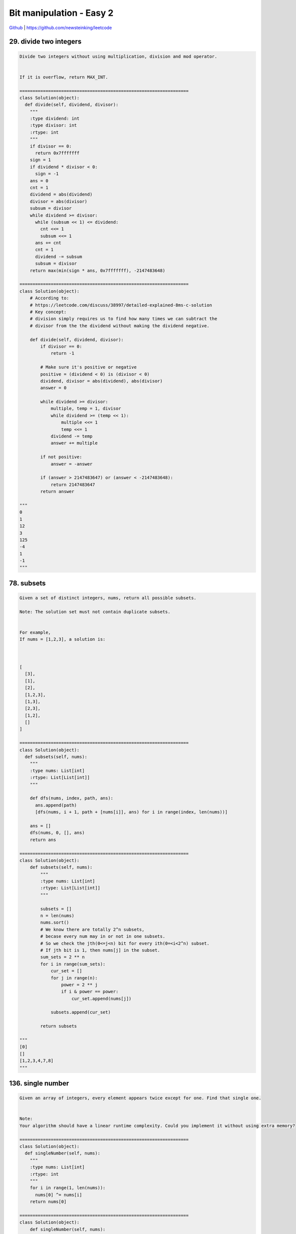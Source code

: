 Bit manipulation - Easy 2
=======================================


`Github <https://github.com/newsteinking/leetcode>`_ | https://github.com/newsteinking/leetcode

29. divide two integers
------------------------------------------------

.. code-block:: python


    Divide two integers without using multiplication, division and mod operator.


    If it is overflow, return MAX_INT.

    =================================================================
    class Solution(object):
      def divide(self, dividend, divisor):
        """
        :type dividend: int
        :type divisor: int
        :rtype: int
        """
        if divisor == 0:
          return 0x7fffffff
        sign = 1
        if dividend * divisor < 0:
          sign = -1
        ans = 0
        cnt = 1
        dividend = abs(dividend)
        divisor = abs(divisor)
        subsum = divisor
        while dividend >= divisor:
          while (subsum << 1) <= dividend:
            cnt <<= 1
            subsum <<= 1
          ans += cnt
          cnt = 1
          dividend -= subsum
          subsum = divisor
        return max(min(sign * ans, 0x7fffffff), -2147483648)

    =================================================================
    class Solution(object):
        # According to:
        # https://leetcode.com/discuss/38997/detailed-explained-8ms-c-solution
        # Key concept:
        # division simply requires us to find how many times we can subtract the
        # divisor from the the dividend without making the dividend negative.

        def divide(self, dividend, divisor):
            if divisor == 0:
                return -1

            # Make sure it's positive or negative
            positive = (dividend < 0) is (divisor < 0)
            dividend, divisor = abs(dividend), abs(divisor)
            answer = 0

            while dividend >= divisor:
                multiple, temp = 1, divisor
                while dividend >= (temp << 1):
                    multiple <<= 1
                    temp <<= 1
                dividend -= temp
                answer += multiple

            if not positive:
                answer = -answer

            if (answer > 2147483647) or (answer < -2147483648):
                return 2147483647
            return answer

    """
    0
    1
    12
    3
    125
    -4
    1
    -1
    """


78. subsets
------------------------------------------------

.. code-block:: python

    Given a set of distinct integers, nums, return all possible subsets.

    Note: The solution set must not contain duplicate subsets.


    For example,
    If nums = [1,2,3], a solution is:



    [
      [3],
      [1],
      [2],
      [1,2,3],
      [1,3],
      [2,3],
      [1,2],
      []
    ]

    =================================================================
    class Solution(object):
      def subsets(self, nums):
        """
        :type nums: List[int]
        :rtype: List[List[int]]
        """

        def dfs(nums, index, path, ans):
          ans.append(path)
          [dfs(nums, i + 1, path + [nums[i]], ans) for i in range(index, len(nums))]

        ans = []
        dfs(nums, 0, [], ans)
        return ans

    =================================================================
    class Solution(object):
        def subsets(self, nums):
            """
            :type nums: List[int]
            :rtype: List[List[int]]
            """

            subsets = []
            n = len(nums)
            nums.sort()
            # We know there are totally 2^n subsets,
            # becase every num may in or not in one subsets.
            # So we check the jth(0<=j<n) bit for every ith(0=<i<2^n) subset.
            # If jth bit is 1, then nums[j] in the subset.
            sum_sets = 2 ** n
            for i in range(sum_sets):
                cur_set = []
                for j in range(n):
                    power = 2 ** j
                    if i & power == power:
                        cur_set.append(nums[j])

                subsets.append(cur_set)

            return subsets

    """
    [0]
    []
    [1,2,3,4,7,8]
    """



136. single number
------------------------------------------------

.. code-block:: python


    Given an array of integers, every element appears twice except for one. Find that single one.


    Note:
    Your algorithm should have a linear runtime complexity. Could you implement it without using extra memory?

    =================================================================
    class Solution(object):
      def singleNumber(self, nums):
        """
        :type nums: List[int]
        :rtype: int
        """
        for i in range(1, len(nums)):
          nums[0] ^= nums[i]
        return nums[0]

    =================================================================
    class Solution(object):
        def singleNumber(self, nums):
            num = nums[0]
            for i in nums[1:]:
                num = num ^ i
            return num

    """
    [1]
    [1,2,3,4,4,3,2]
    """



137. single number 2
------------------------------------------------

.. code-block:: python


    Given an array of integers, every element appears three times except for one, which appears exactly once. Find that single one.



    Note:
    Your algorithm should have a linear runtime complexity. Could you implement it without using extra memory?

    =================================================================
    class Solution(object):
      def singleNumber(self, nums):
        """
        :type nums: List[int]
        :rtype: int
        """

        def singleNumberK(nums, k):
          ret = 0
          count = [0] * 32
          for i in range(0, 32):
            for num in nums:
              if num & (1 << i):
                count[i] += 1
            if count[i] % 3 != 0:
              ret |= 1 << i
          if ret > 0x7fffffff:
            ret -= 0x100000000
          return ret

        return singleNumberK(nums, 3)

    =================================================================
    class Solution(object):
        """
        If you sum the ith bit of all numbers and mod 3,
        it must be either 0 or 1 due to the constraint of this problem
        where each number must appear either three times or once.
        This will be the ith bit of that "single number".

        Refer to:
        https://discuss.leetcode.com/topic/455/constant-space-solution
        """
        def singleNumber(self, nums):
            bit_record = [0] * 32
            result = 0
            for i in range(32):
                for n in nums:
                    bit_record[i] += (n >> i) & 0x1
                bit_val = bit_record[i] % 3
                result |= bit_val << i

            # Int in python is an object and has no upper limit,
            # If you do 1<<31, you get 2147483648 other than -2147483648
            return result - 2**32 if result >= 2**31 else result


    class Solution_2(object):
        """
        Use two-bits represents the sum(should be 0/3, 1, 2) of all num's i-th bit.
        Twice-Once(the two bits): 00(0, 3)-->01(1)-->10(2)-->00(0, 3)
        Then we need to set rules for 'once' and 'twice' so that they act as we hopes.
            once = once ^ n & (~twice)
            twice = twice ^ n & (~once)

        Since each of the 32 bits follow the same rules,
        we can calculate them all at once.  Refer to:
        https://discuss.leetcode.com/topic/2031/challenge-me-thx/17
        """
        def singleNumber(self, nums):
            once, twice = 0, 0
            for n in nums:
                once = once ^ n & (~twice)
                twice = twice ^ n & (~once)
            return once


    """
    [1]
    [1,1,3,1]
    [1,1,1,2,2,2,3,4,4,4]
    [-2,-2,1,1,-3,1,-3,-3,-4,-2]
    """



201. bitwise and of numbers range
------------------------------------------------

.. code-block:: python

    Given a range [m, n] where 0 <= m <= n <= 2147483647, return the bitwise AND of all numbers in this range, inclusive.


    For example, given the range [5, 7], you should return 4.


    Credits:Special thanks to @amrsaqr for adding this problem and creating all test cases.

    =================================================================
    class Solution(object):
      def rangeBitwiseAnd(self, m, n):
        """
        :type m: int
        :type n: int
        :rtype: int
        """
        while m < n:
          n = n & n - 1
        return n

    =================================================================
    class Solution(object):
        """ Refer to
        https://leetcode.com/discuss/32115/bit-operation-solution-java

        The idea is very simple:
            1. last bit of (odd number & even number) is 0.
            2. when m != n, there is at least an odd number and an even number,
            so the last bit position result is 0;
            3. when m == n: just return m.

        For example: m = xy, n = xz, m < n, so y < z. Here x, y, z are some bits.
        And x is all the shared bits of the high position.
        y < z, so bitwise AND of all numbers in [xy, xz] is x0...0
        """
        # Recursive
        def rangeBitwiseAnd(self, m, n):
            if m == n:
                return m
            else:
                return self.rangeBitwiseAnd(m >> 1, n >> 1) << 1

        # Iteration
        def rangeBitwiseAnd_1(self, m, n):
            if m == 0:
                return 0
            trans_count = 0
            while m < n:
                m >>= 1
                n >>= 1
                trans_count += 1
            return m << trans_count

        # Another simple solution
        def rangeBitwiseAnd_2(self, m, n):
            while m < n:
                n = n & (n-1)
            return n

    """
    0
    0
    12
    12
    0
    2147483647
    """



260. single number 3
------------------------------------------------

.. code-block:: python


    Given an array of numbers nums, in which exactly two elements appear only once and all the other elements appear exactly twice. Find the two elements that appear only once.


    For example:


    Given nums = [1, 2, 1, 3, 2, 5], return [3, 5].


    Note:

    The order of the result is not important. So in the above example, [5, 3] is also correct.
    Your algorithm should run in linear runtime complexity. Could you implement it using only constant space complexity?



    Credits:Special thanks to @jianchao.li.fighter for adding this problem and creating all test cases.

    =================================================================
    class Solution(object):
      def singleNumber(self, nums):
        """
        :type nums: List[int]
        :rtype: List[int]
        """
        xor = 0
        for num in nums:
          xor ^= num

        xor = xor & -xor
        a, b = 0, 0
        for num in nums:
          if num & xor:
            a ^= num
          else:
            b ^= num

        return a, b

    =================================================================
    class Solution(object):
        # Clear explanation according to
        # https://leetcode.com/discuss/60408/sharing-explanation-of-the-solution
        def singleNumber(self, nums):
            xor_res = 0
            for num in nums:
                xor_res ^= num

            # Assume the two different numbers diff at ith bit(i is the rightmost).
            # Then we can get 0x000...1...000, 1 is the ith bit by the following.
            xor_res &= -xor_res
            num_a, num_b = 0, 0
            for num in nums:
                # All the numbers can be partitioned into
                # two groups according to their bits at location i.
                # The first group consists of all numbers whose bits at i is 0.
                # The second group consists of all numbers whose bits at i is 1.
                # The two different number a and b is in the two different groups.
                if num & xor_res == 0:
                    num_a ^= num
                else:
                    num_b ^= num
            return [num_a, num_b]

    """
    [-1,0]
    [1, 2, 1, 3, 2, 5]
    [-1,-1,-2,-2,-3,-3,-3,-3,4,-5]
    """



318. maximum product from all buildings
------------------------------------------------

.. code-block:: python


    Given a string array words, find the maximum value of length(word[i]) * length(word[j]) where the two words do not share common letters.
    You may assume that each word will contain only lower case letters.
    If no such two words exist, return 0.



    Example 1:


    Given ["abcw", "baz", "foo", "bar", "xtfn", "abcdef"]
    Return 16
    The two words can be "abcw", "xtfn".


    Example 2:


    Given ["a", "ab", "abc", "d", "cd", "bcd", "abcd"]
    Return 4
    The two words can be "ab", "cd".


    Example 3:


    Given ["a", "aa", "aaa", "aaaa"]
    Return 0
    No such pair of words.


    Credits:Special thanks to @dietpepsi for adding this problem and creating all test cases.

    =================================================================
    class Solution(object):
      def maxProduct(self, words):
        """
        :type words: List[str]
        :rtype: int
        """
        bitmap = [0] * len(words)
        mask = 0x01
        ans = 0
        for i in range(0, len(words)):
          word = words[i]
          for c in word:
            bitmap[i] |= (mask << (ord(c) - ord('a')))
        for i in range(0, len(words)):
          for j in range(0, i):
            if bitmap[i] & bitmap[j] == 0:
              ans = max(ans, len(words[i]) * len(words[j]))

        return ans

    =================================================================
    class Solution(object):
        def maxProduct(self, words):
            max_product = 0
            length = len(words)
            bit_record = [0] * length
            # Use 1bit to represent each letter, and
            # use 32bit(Int variable, bitMap[i]) to represent the set of each word
            for i in xrange(length):
                for c in words[i]:
                    bit_record[i] |= 1 << (ord(c) - ord("a"))

            for i in xrange(length):
                for j in xrange(i+1, length):
                    # If the AND of two bitmap element equals to 0,
                    # these two words do not have same letter.
                    if not bit_record[i] & bit_record[j]:
                        product = len(words[i]) * len(words[j])
                        if product > max_product:
                            max_product = product
            return max_product

    """
    []
    ["abcw", "baz", "foo", "bar", "xtfn", "abcdef"]
    ["a", "ab", "abc", "d", "cd", "bcd", "abcd"]
    ["a", "aa", "aaa", "aaaa"]
    """


338. Counting bits
------------------------------------------------

.. code-block:: python


    Given a non negative integer number num. For every numbers i in the range 0 &le; i &le; num calculate the number of 1's in their binary representation and return them as an array.


    Example:
    For num = 5 you should return [0,1,1,2,1,2].


    Follow up:

    It is very easy to come up with a solution with run time O(n*sizeof(integer)). But can you do it in linear time O(n) /possibly in a single pass?
    Space complexity should be O(n).
    Can you do it like a boss? Do it without using any builtin function like __builtin_popcount  in c++ or in any other language.



    Credits:Special thanks to @ syedee  for adding this problem and creating all test cases.

    =================================================================
    class Solution(object):
      def countBits(self, num):
        """
        :type num: int
        :rtype: List[int]
        """
        if num == 0:
          return [0]
        ans = [0, 1]
        j = 0
        for i in range(2, num + 1):
          ans.append(ans[i & (i - 1)] + 1)
        return ans

    =================================================================
    class Solution(object):
        def countBits(self, num):
            """
            f[i] = f[i / 2] + i % 2
            or
            f[i] = f[i&(i-1)] + 1, i&(i-1) drops the lowest set bit
            """
            ans = [0] * (num + 1)
            for i in xrange(1, num + 1):
                ans[i] = ans[i >> 1] + (i & 0x1)
                # ans[i] = ans[i & (i - 1)] + 1
            return ans

    """
    0
    1
    12
    """


